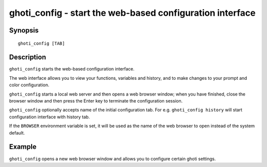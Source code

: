 .. _cmd-ghoti_config:

ghoti_config - start the web-based configuration interface
=========================================================

Synopsis
--------

::

    ghoti_config [TAB]

Description
-----------

``ghoti_config`` starts the web-based configuration interface.

The web interface allows you to view your functions, variables and history, and to make changes to your prompt and color configuration.

``ghoti_config`` starts a local web server and then opens a web browser window; when you have finished, close the browser window and then press the Enter key to terminate the configuration session.

``ghoti_config`` optionally accepts name of the initial configuration tab. For e.g. ``ghoti_config history`` will start configuration interface with history tab.

If the ``BROWSER`` environment variable is set, it will be used as the name of the web browser to open instead of the system default.


Example
-------

``ghoti_config`` opens a new web browser window and allows you to configure certain ghoti settings.
